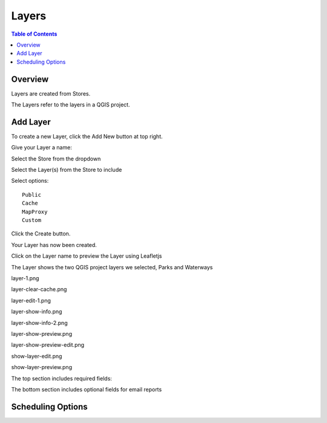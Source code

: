 **********************
Layers
**********************

.. contents:: Table of Contents

Overview
==================

Layers are created from Stores.

The Layers refer to the layers in a QGIS project.

Add Layer
==================

To create a new Layer, click the Add New button at top right.

.. image:: layer-add-new.png

Give your Layer a name:

.. image:: create-layer-1.png

Select the Store from the dropdown

.. image:: create-layer-2.png

Select the Layer(s) from the Store to include

.. image:: create-layer-3.png

Select options::

   Public
   Cache
   MapProxy
   Custom

Click the Create button.



.. image:: create-layer-4.png

Your Layer has now been created.

Click on the Layer name to preview the Layer using Leafletjs


.. image:: create-layer-5.png

The Layer shows the two QGIS project layers we selected, Parks and Waterways

.. image:: create-layer-6.png



layer-1.png

.. image:: layer-1.png

layer-clear-cache.png

.. image:: layer-clear-cache.png

layer-edit-1.png

.. image:: layer-edit-1.png

layer-show-info.png

.. image:: layer-show-info.png

layer-show-info-2.png

.. image:: layer-show-info-2.png

layer-show-preview.png

.. image:: layer-show-preview.png

layer-show-preview-edit.png

.. image:: layer-show-preview-edit.png

show-layer-edit.png

.. image:: show-layer-edit.png

show-layer-preview.png

.. image:: show-layer-preview.png

The top section includes required fields:

.. image:: ../../_static/schedule-options-0.png   


The bottom section includes optional fields for email reports

.. image:: ../../_static/schedule-options-1.png


Scheduling Options
==================




   





